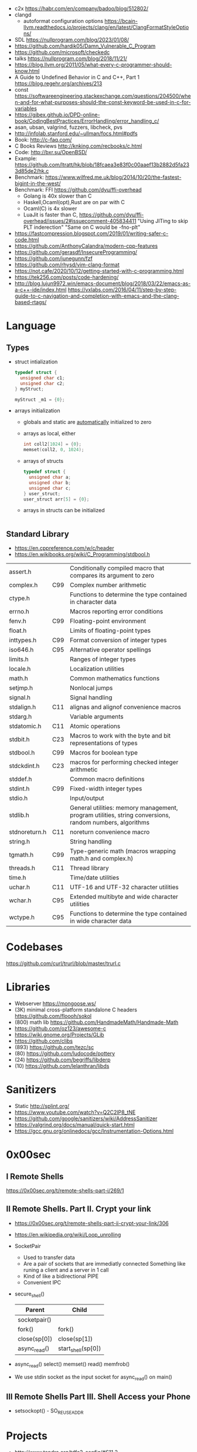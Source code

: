 - c2x https://habr.com/en/company/badoo/blog/512802/
- clangd
  - autoformat configuration options https://bcain-llvm.readthedocs.io/projects/clang/en/latest/ClangFormatStyleOptions/
- SDL https://nullprogram.com/blog/2023/01/08/
- https://github.com/hardik05/Damn_Vulnerable_C_Program
- https://github.com/microsoft/checkedc
- talks https://nullprogram.com/blog/2018/11/21/
- https://blog.llvm.org/2011/05/what-every-c-programmer-should-know.html
- A Guide to Undefined Behavior in C and C++, Part 1
  https://blog.regehr.org/archives/213
- const https://softwareengineering.stackexchange.com/questions/204500/when-and-for-what-purposes-should-the-const-keyword-be-used-in-c-for-variables
- https://gjbex.github.io/DPD-online-book/CodingBestPractices/ErrorHandling/error_handling_c/
- asan, ubsan, valgrind, fuzzers, libcheck, pvs
- http://infolab.stanford.edu/~ullman/focs.html#pdfs
- Book: http://c-faq.com/
- C Books Reviews http://knking.com/recbooks/c.html
- Code: http://bxr.su/OpenBSD/
- Example: https://github.com/ltratt/hk/blob/18fcaea3e83f0c00aaef13b2882d5fa233d85de2/hk.c
- Benchmark: https://www.wilfred.me.uk/blog/2014/10/20/the-fastest-bigint-in-the-west/
- Benchmark: FFI https://github.com/dyu/ffi-overhead
  - Golang is 40x slower than C
  - Haskell,Ocaml(opt),Rust are on par with C
  - Ocaml(C) is 4x slower
  - LuaJit is faster than C, https://github.com/dyu/ffi-overhead/issues/2#issuecomment-405834411
    "Using JITing to skip PLT inderection"
    "Same on C would be -fno-plt"
- https://fastcompression.blogspot.com/2019/01/writing-safer-c-code.html
- https://github.com/AnthonyCalandra/modern-cpp-features
- https://github.com/gerasdf/InsecureProgramming/
- https://github.com/junegunn/fzf
- https://github.com/rhysd/vim-clang-format
- https://not.cafe/2020/10/12/getting-started-with-c-programming.html
- https://tek256.com/posts/code-hardening/
- http://blog.lujun9972.win/emacs-document/blog/2018/03/22/emacs-as-a-c++-ide/index.html
  https://vxlabs.com/2016/04/11/step-by-step-guide-to-c-navigation-and-completion-with-emacs-and-the-clang-based-rtags/
* Language
** Types
- struct intialization
  #+begin_src c
    typedef struct {
      unsigned char c1;
      unsigned char c2;
    } myStruct;

    myStruct _m1 = {0};
  #+end_src
- arrays initialization
  - globals and static are _automatically_ initialized to zero
  - arrays as local, either
    #+begin_src c
      int coll2[1024] = {0};
      memset(coll2, 0, 1024);
    #+end_src
  - arrays of structs
    #+begin_src c
      typedef struct {
        unsigned char a;
        unsigned char b;
        unsigned char c;
      } user_struct;
      user_struct arr[5] = {0};
    #+end_src
  - arrays in structs can be initialized
    #+begin_src c
      
    #+end_src
** Standard Library
- https://en.cppreference.com/w/c/header
- https://en.wikibooks.org/wiki/C_Programming/stdbool.h
|---------------+-----+---------------------------------------------------------------------------------------------------------|
| assert.h      |     | Conditionally compiled macro that compares its argument to zero                                         |
| complex.h     | C99 | Complex number arithmetic                                                                               |
| ctype.h       |     | Functions to determine the type contained in character data                                             |
| errno.h       |     | Macros reporting error conditions                                                                       |
| fenv.h        | C99 | Floating-point environment                                                                              |
| float.h       |     | Limits of floating-point types                                                                          |
| inttypes.h    | C99 | Format conversion of integer types                                                                      |
| iso646.h      | C95 | Alternative operator spellings                                                                          |
| limits.h      |     | Ranges of integer types                                                                                 |
| locale.h      |     | Localization utilities                                                                                  |
| math.h        |     | Common mathematics functions                                                                            |
| setjmp.h      |     | Nonlocal jumps                                                                                          |
| signal.h      |     | Signal handling                                                                                         |
| stdalign.h    | C11 | alignas and alignof convenience macros                                                                  |
| stdarg.h      |     | Variable arguments                                                                                      |
| stdatomic.h   | C11 | Atomic operations                                                                                       |
| stdbit.h      | C23 | Macros to work with the byte and bit representations of types                                           |
| stdbool.h     | C99 | Macros for boolean type                                                                                 |
| stdckdint.h   | C23 | macros for performing checked integer arithmetic                                                        |
| stddef.h      |     | Common macro definitions                                                                                |
| stdint.h      | C99 | Fixed-width integer types                                                                               |
| stdio.h       |     | Input/output                                                                                            |
| stdlib.h      |     | General utilities: memory management, program utilities, string conversions, random numbers, algorithms |
| stdnoreturn.h | C11 | noreturn convenience macro                                                                              |
| string.h      |     | String handling                                                                                         |
| tgmath.h      | C99 | Type-generic math (macros wrapping math.h and complex.h)                                                |
| threads.h     | C11 | Thread library                                                                                          |
| time.h        |     | Time/date utilities                                                                                     |
| uchar.h       | C11 | UTF-16 and UTF-32 character utilities                                                                   |
| wchar.h       | C95 | Extended multibyte and wide character utilities                                                         |
| wctype.h      | C95 | Functions to determine the type contained in wide character data                                        |
|---------------+-----+---------------------------------------------------------------------------------------------------------|
* Codebases
https://github.com/curl/trurl/blob/master/trurl.c
* Libraries
- Webserver https://mongoose.ws/
- (3K) minimal cross-platform standalone C headers
  https://github.com/floooh/sokol
- (800) math lib https://github.com/HandmadeMath/Handmade-Math
- https://github.com/oz123/awesome-c
- https://wiki.gnome.org/Projects/GLib
- https://github.com/clibs
- (893) https://github.com/tezc/sc
- (80) https://github.com/ludocode/pottery
- (24) https://github.com/begriffs/libderp
- (10) https://github.com/lelanthran/libds
* Sanitizers
- Static http://splint.org/
- https://www.youtube.com/watch?v=Q2C2lP8_tNE
- https://github.com/google/sanitizers/wiki/AddressSanitizer
- https://valgrind.org/docs/manual/quick-start.html
- https://gcc.gnu.org/onlinedocs/gcc/Instrumentation-Options.html
* 0x00sec
** I Remote Shells
https://0x00sec.org/t/remote-shells-part-i/269/1
** II Remote Shells. Part II. Crypt your link
- https://0x00sec.org/t/remote-shells-part-ii-crypt-your-link/306
- https://en.wikipedia.org/wiki/Loop_unrolling
- SocketPair
  - Used to transfer data
  - Are a pair of sockets that are immediatly connected
    Something like runing a client and a server in 1 call
  - Kind of like a bidirectional PIPE
  - Convenient IPC
- secure_shell()
  | Parent       | Child              |
  |--------------+--------------------|
  | socketpair() |                    |
  | fork()       | fork()             |
  | close(sp[0]) | close(sp[1])       |
  | async_read() | start_shell(sp[0]) |
- async_read()
  select()
  memset()
  read()
  memfrob()
- We use stdin socket as the input socket for async_read() on main()
** III Remote Shells Part III. Shell Access your Phone
- setsockopt() - SO_REUSEADDR
* Projects
- http://www.tendra.org/tdfc2-config/#S11.2
  https://github.com/tendra/tendra/wiki/About
- https://github.com/isometimes/rpi4-osdev
** clang-format
  https://emacs.stackexchange.com/questions/55635/how-can-i-set-up-clang-format-in-emacs
  clang-format -style=llvm -dump-config > .clang-format
* 6.S081: Learning by doing
Catalog description: Design and implementation of operating systems,
and their use as a foundation for systems programming. Topics include
virtual memory; file systems; threads; context switches; kernels;
interrupts; system calls; interprocess communication; coordination,
and interaction between software and hardware. A multi-processor
operating system for RISC-V, xv6, is used to illustrate these
topics. Individual laboratory assignments involve extending the xv6
operating system, for example to support sophisticated virtual memory
features and networking.

You may wonder why we are studying xv6, an operating system that
resembles Unix v6, instead of the latest and greatest version of
Linux, Windows, or BSD Unix. xv6 is big enough to illustrate the basic
design and implementation ideas in operating systems. On the other
hand, xv6 is far smaller than any modern production O/S, and
correspondingly easier to understand. xv6 has a structure similar to
many modern operating systems; once you've explored xv6 you will find
that much is familiar inside kernels such as Linux.
- https://pdos.csail.mit.edu/6.S081/2021/schedule.html
- https://news.ycombinator.com/item?id=30094376
